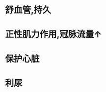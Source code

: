 * 舒血管,持久
:PROPERTIES:
:ID:       a4c6d902-1d73-4c35-bb4e-023ee77627ea
:END:
* 正性肌力作用,冠脉流量↑
* 保护心脏
* 利尿
